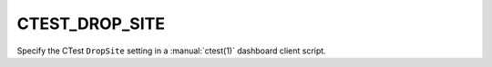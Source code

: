 CTEST_DROP_SITE
---------------

Specify the CTest ``DropSite`` setting
in a :manual:`ctest(1)` dashboard client script.
